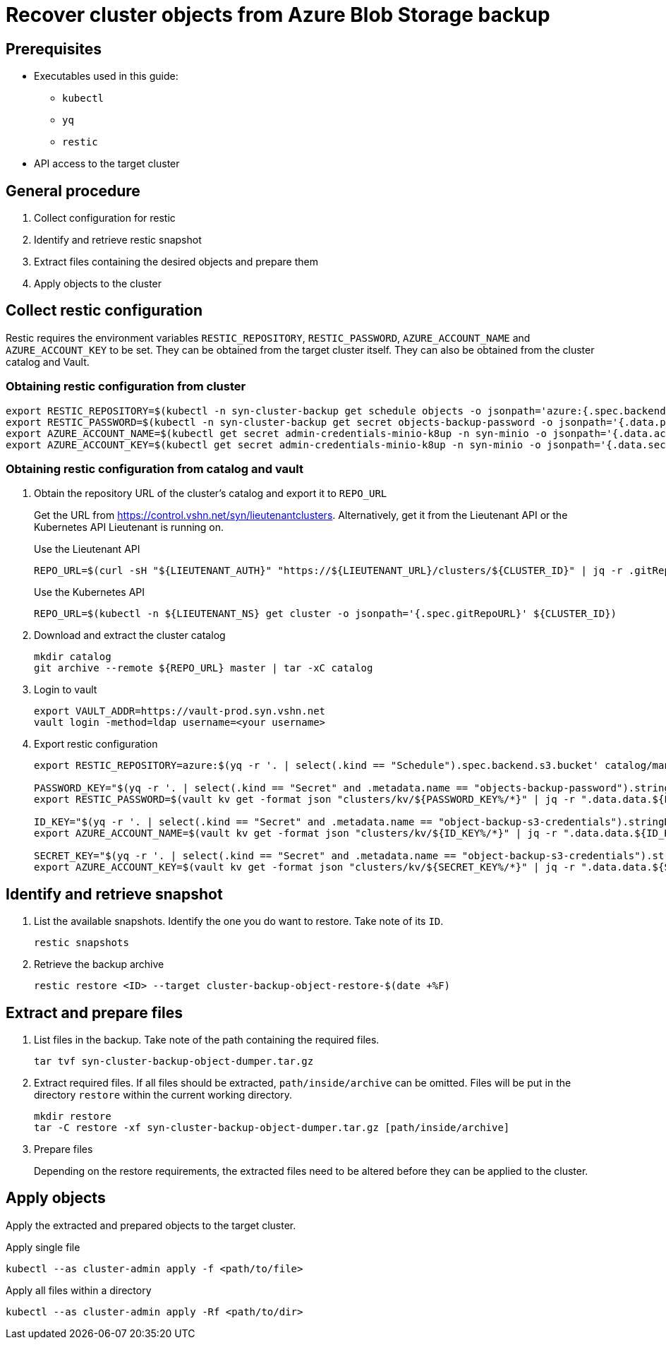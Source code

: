 = Recover cluster objects from Azure Blob Storage backup

== Prerequisites

* Executables used in this guide:
** `kubectl`
** `yq`
** `restic`
* API access to the target cluster

== General procedure

1. Collect configuration for restic
2. Identify and retrieve restic snapshot
3. Extract files containing the desired objects and prepare them
4. Apply objects to the cluster

== Collect restic configuration

Restic requires the environment variables `RESTIC_REPOSITORY`, `RESTIC_PASSWORD`, `AZURE_ACCOUNT_NAME` and `AZURE_ACCOUNT_KEY` to be set.
They can be obtained from the target cluster itself.
They can also be obtained from the cluster catalog and Vault.

=== Obtaining restic configuration from cluster

[source,console]
----
export RESTIC_REPOSITORY=$(kubectl -n syn-cluster-backup get schedule objects -o jsonpath='azure:{.spec.backend.s3.bucket}:/')
export RESTIC_PASSWORD=$(kubectl -n syn-cluster-backup get secret objects-backup-password -o jsonpath='{.data.password}' | base64 --decode)
export AZURE_ACCOUNT_NAME=$(kubectl get secret admin-credentials-minio-k8up -n syn-minio -o jsonpath='{.data.accesskey}' | base64 --decode)
export AZURE_ACCOUNT_KEY=$(kubectl get secret admin-credentials-minio-k8up -n syn-minio -o jsonpath='{.data.secretkey}' | base64 --decode)
----

=== Obtaining restic configuration from catalog and vault

1. Obtain the repository URL of the cluster's catalog and export it to `REPO_URL`
+
Get the URL from https://control.vshn.net/syn/lieutenantclusters.
Alternatively, get it from the Lieutenant API or the Kubernetes API Lieutenant is running on.
+
.Use the Lieutenant API
[source,console]
----
REPO_URL=$(curl -sH "${LIEUTENANT_AUTH}" "https://${LIEUTENANT_URL}/clusters/${CLUSTER_ID}" | jq -r .gitRepo.url)
----
+
.Use the Kubernetes API
[source,console]
----
REPO_URL=$(kubectl -n ${LIEUTENANT_NS} get cluster -o jsonpath='{.spec.gitRepoURL}' ${CLUSTER_ID})
----

2. Download and extract the cluster catalog
+
[source,console]
----
mkdir catalog
git archive --remote ${REPO_URL} master | tar -xC catalog
----

3. Login to vault
+
[source,console]
----
export VAULT_ADDR=https://vault-prod.syn.vshn.net
vault login -method=ldap username=<your username>
----

4. Export restic configuration
+
[source,console]
----
export RESTIC_REPOSITORY=azure:$(yq -r '. | select(.kind == "Schedule").spec.backend.s3.bucket' catalog/manifests/cluster-backup/05_schedule.yaml):/

PASSWORD_KEY="$(yq -r '. | select(.kind == "Secret" and .metadata.name == "objects-backup-password").stringData.password' catalog/manifests/cluster-backup/05_schedule.yaml | cut -d: -f2)"
export RESTIC_PASSWORD=$(vault kv get -format json "clusters/kv/${PASSWORD_KEY%/*}" | jq -r ".data.data.${PASSWORD_KEY##*/}")

ID_KEY="$(yq -r '. | select(.kind == "Secret" and .metadata.name == "object-backup-s3-credentials").stringData.username' catalog/manifests/cluster-backup/05_schedule.yaml | cut -d: -f2)"
export AZURE_ACCOUNT_NAME=$(vault kv get -format json "clusters/kv/${ID_KEY%/*}" | jq -r ".data.data.${ID_KEY##*/}")

SECRET_KEY="$(yq -r '. | select(.kind == "Secret" and .metadata.name == "object-backup-s3-credentials").stringData.password' catalog/manifests/cluster-backup/05_schedule.yaml | cut -d: -f2)"
export AZURE_ACCOUNT_KEY=$(vault kv get -format json "clusters/kv/${SECRET_KEY%/*}" | jq -r ".data.data.${SECRET_KEY##*/}")
----

== Identify and retrieve snapshot

. List the available snapshots.
   Identify the one you do want to restore.
   Take note of its `ID`.
+
[source,bash]
----
restic snapshots
----

. Retrieve the backup archive
+
[source,console]
----
restic restore <ID> --target cluster-backup-object-restore-$(date +%F)
----

== Extract and prepare files

1. List files in the backup.
   Take note of the path containing the required files.
+
[source,console]
----
tar tvf syn-cluster-backup-object-dumper.tar.gz
----

2. Extract required files.
   If all files should be extracted, `path/inside/archive` can be omitted.
   Files will be put in the directory `restore` within the current working directory.
+
[source,console]
----
mkdir restore
tar -C restore -xf syn-cluster-backup-object-dumper.tar.gz [path/inside/archive]
----

3. Prepare files
+
Depending on the restore requirements, the extracted files need to be altered before they can be applied to the cluster.

== Apply objects

Apply the extracted and prepared objects to the target cluster.

.Apply single file
[source,console]
----
kubectl --as cluster-admin apply -f <path/to/file>
----

.Apply all files within a directory
[source,console]
----
kubectl --as cluster-admin apply -Rf <path/to/dir>
----
